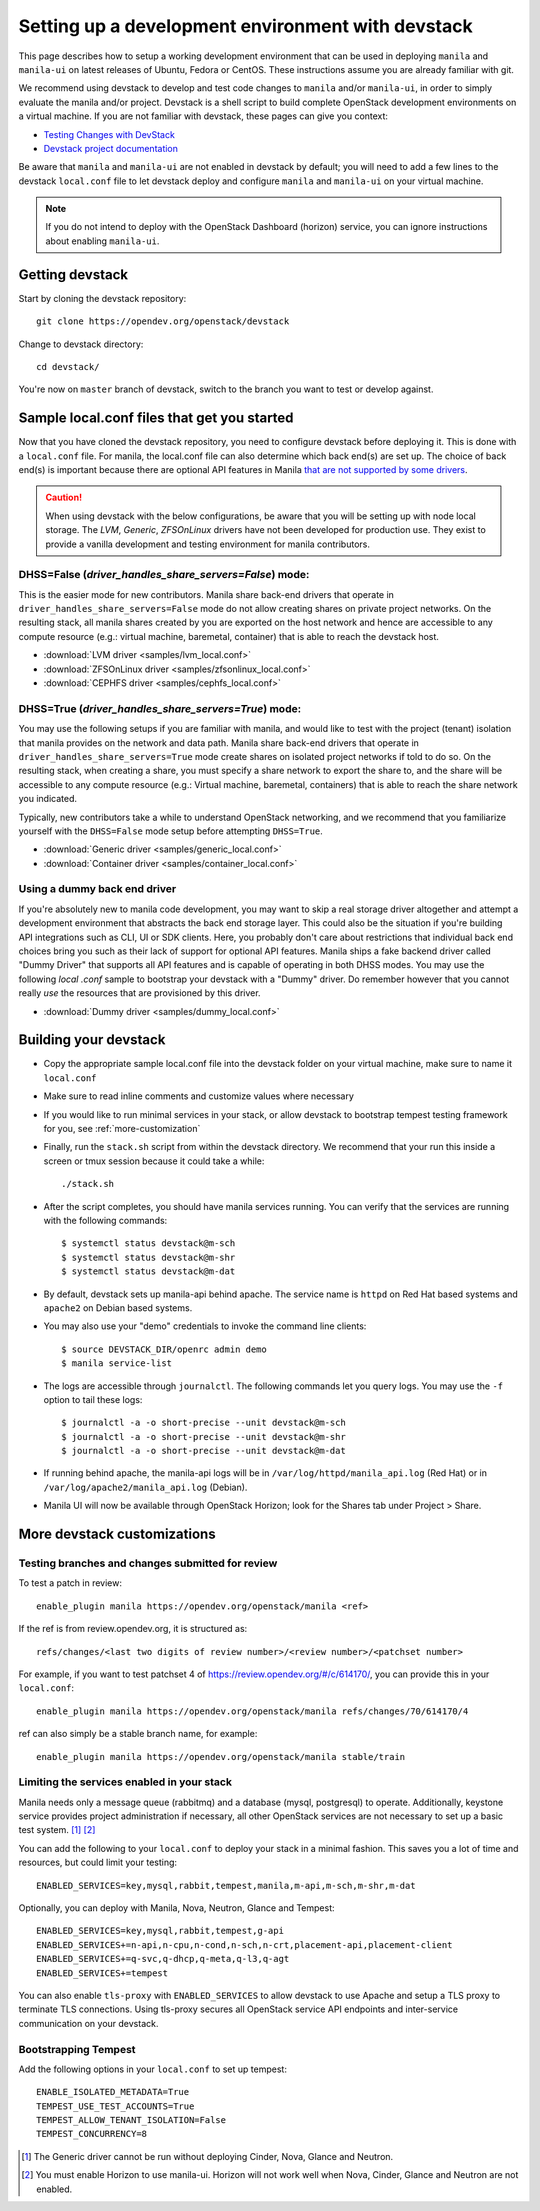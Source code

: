 ..
      Copyright 2016 Red Hat, Inc.
      All Rights Reserved.
      not use this file except in compliance with the License. You may obtain
      a copy of the License at

          http://www.apache.org/licenses/LICENSE-2.0

      Unless required by applicable law or agreed to in writing, software
      distributed under the License is distributed on an "AS IS" BASIS, WITHOUT
      WARRANTIES OR CONDITIONS OF ANY KIND, either express or implied. See the
      License for the specific language governing permissions and limitations
      under the License.

.. _setting-up-manila-devstack:

Setting up a development environment with devstack
==================================================

This page describes how to setup a working development
environment that can be used in deploying ``manila`` and ``manila-ui`` on
latest releases of Ubuntu, Fedora or CentOS. These instructions assume you
are already familiar with git.

We recommend using devstack to develop and test code changes to ``manila``
and/or ``manila-ui``, in order to simply evaluate the manila and/or project.
Devstack is a shell script to build complete OpenStack development
environments on a virtual machine. If you are not familiar with devstack,
these pages can give you context:

* `Testing Changes with DevStack <https://docs.openstack.org/contributors/code-and-documentation/devstack.html>`_
* `Devstack project documentation <https://docs.openstack.org/devstack/latest>`_

Be aware that ``manila`` and ``manila-ui`` are not enabled in devstack by
default; you will need to add a few lines to the devstack ``local.conf``
file to let devstack deploy and configure ``manila`` and ``manila-ui`` on
your virtual machine.

.. note::

    If you do not intend to deploy with the OpenStack Dashboard (horizon)
    service, you can ignore instructions about enabling ``manila-ui``.

Getting devstack
----------------

Start by cloning the devstack repository::

    git clone https://opendev.org/openstack/devstack

Change to devstack directory::

    cd devstack/


You're now on ``master`` branch of devstack, switch to the branch you want
to test or develop against.

Sample local.conf files that get you started
--------------------------------------------

Now that you have cloned the devstack repository, you need to
configure devstack before deploying it.  This is done with a ``local.conf``
file.  For manila, the local.conf file can also determine which back end(s)
are set up. The choice of back end(s) is important because there are optional
API features in Manila `that are not supported by some drivers
<../admin/share_back_ends_feature_support_mapping.html>`_.

.. caution::

    When using devstack with the below configurations, be aware that you will
    be setting up with node local storage. The `LVM`, `Generic`,
    `ZFSOnLinux` drivers have not been developed for production use.
    They exist to provide a vanilla development and testing environment for
    manila contributors.

DHSS=False (`driver_handles_share_servers=False`) mode:
`````````````````````````````````````````````````````````
This is the easier mode for new contributors. Manila share back-end drivers
that operate in ``driver_handles_share_servers=False`` mode do not allow
creating shares on private project networks. On the resulting stack, all
manila shares created by you are exported on the host network and hence are
accessible to any compute resource (e.g.: virtual machine, baremetal,
container) that is able to reach the devstack host.

* :download:`LVM driver <samples/lvm_local.conf>`
* :download:`ZFSOnLinux driver <samples/zfsonlinux_local.conf>`
* :download:`CEPHFS driver <samples/cephfs_local.conf>`

DHSS=True (`driver_handles_share_servers=True`) mode:
```````````````````````````````````````````````````````

You may use the following setups if you are familiar with manila,
and would like to test with the project (tenant) isolation that manila
provides on the network and data path. Manila share back-end drivers that
operate in ``driver_handles_share_servers=True`` mode create shares on
isolated project networks if told to do so. On the resulting stack, when
creating a share, you must specify a share network to export the share to,
and the share will be accessible to any compute resource (e.g.: Virtual
machine, baremetal, containers) that is able to reach the share network you
indicated.

Typically, new contributors take a while to understand OpenStack networking,
and we recommend that you familiarize yourself with the ``DHSS=False`` mode
setup before attempting ``DHSS=True``.

* :download:`Generic driver <samples/generic_local.conf>`
* :download:`Container driver <samples/container_local.conf>`

Using a dummy back end driver
`````````````````````````````

If you're absolutely new to manila code development, you may want to skip a
real storage driver altogether and attempt a development environment that
abstracts the back end storage layer. This could also be the situation if
you're building API integrations such as CLI, UI or SDK clients. Here, you
probably don't care about restrictions that individual back end choices bring
you such as their lack of support for optional API features. Manila ships a
fake backend driver called "Dummy Driver" that supports all API features and
is capable of operating in both DHSS modes. You may use the following `local
.conf` sample to bootstrap your devstack with a "Dummy" driver. Do remember
however that you cannot really *use* the resources that are provisioned by
this driver.

* :download:`Dummy driver <samples/dummy_local.conf>`

Building your devstack
----------------------

* Copy the appropriate sample local.conf file into the devstack folder on your
  virtual machine, make sure to name it ``local.conf``
* Make sure to read inline comments and customize values where necessary
* If you would like to run minimal services in your stack, or allow devstack
  to bootstrap tempest testing framework for you, see :ref:`more-customization`
* Finally, run the ``stack.sh`` script from within the devstack directory. We
  recommend that your run this inside a screen or tmux session because it
  could take a while::

    ./stack.sh

* After the script completes, you should have manila services running. You can
  verify that the services are running with the following commands::

    $ systemctl status devstack@m-sch
    $ systemctl status devstack@m-shr
    $ systemctl status devstack@m-dat

* By default, devstack sets up manila-api behind apache. The service name is
  ``httpd`` on Red Hat based systems and ``apache2`` on Debian based systems.

* You may also use your "demo" credentials to invoke the command line
  clients::

    $ source DEVSTACK_DIR/openrc admin demo
    $ manila service-list

* The logs are accessible through ``journalctl``. The following commands let
  you query logs. You may use the ``-f`` option to tail these logs::

    $ journalctl -a -o short-precise --unit devstack@m-sch
    $ journalctl -a -o short-precise --unit devstack@m-shr
    $ journalctl -a -o short-precise --unit devstack@m-dat

* If running behind apache, the manila-api logs will be in
  ``/var/log/httpd/manila_api.log`` (Red Hat) or
  in ``/var/log/apache2/manila_api.log`` (Debian).

* Manila UI will now be available through OpenStack Horizon; look for the
  Shares tab under Project > Share.


.. _more-customization:

More devstack customizations
----------------------------

Testing branches and changes submitted for review
`````````````````````````````````````````````````

To test a patch in review::

    enable_plugin manila https://opendev.org/openstack/manila <ref>

If the ref is from review.opendev.org, it is structured as::

    refs/changes/<last two digits of review number>/<review number>/<patchset number>

For example, if you want to test patchset 4 of https://review.opendev.org/#/c/614170/,
you can provide this in your ``local.conf``::

    enable_plugin manila https://opendev.org/openstack/manila refs/changes/70/614170/4

ref can also simply be a stable branch name, for example::

    enable_plugin manila https://opendev.org/openstack/manila stable/train

Limiting the services enabled in your stack
````````````````````````````````````````````

Manila needs only a message queue (rabbitmq) and a database (mysql,
postgresql) to operate. Additionally, keystone service provides project
administration if necessary, all other OpenStack services are not necessary
to set up a basic test system. [#f1]_ [#f2]_

You can add the following to your ``local.conf`` to deploy your stack in a
minimal fashion. This saves you a lot of time and resources, but could limit
your testing::

    ENABLED_SERVICES=key,mysql,rabbit,tempest,manila,m-api,m-sch,m-shr,m-dat

Optionally, you can deploy with Manila, Nova, Neutron, Glance and Tempest::

    ENABLED_SERVICES=key,mysql,rabbit,tempest,g-api
    ENABLED_SERVICES+=n-api,n-cpu,n-cond,n-sch,n-crt,placement-api,placement-client
    ENABLED_SERVICES+=q-svc,q-dhcp,q-meta,q-l3,q-agt
    ENABLED_SERVICES+=tempest

You can also enable ``tls-proxy`` with ``ENABLED_SERVICES`` to allow
devstack to use Apache and setup a TLS proxy to terminate TLS connections.
Using tls-proxy secures all OpenStack service API endpoints and inter-service
communication on your devstack.

Bootstrapping Tempest
`````````````````````

Add the following options in your ``local.conf`` to set up tempest::

    ENABLE_ISOLATED_METADATA=True
    TEMPEST_USE_TEST_ACCOUNTS=True
    TEMPEST_ALLOW_TENANT_ISOLATION=False
    TEMPEST_CONCURRENCY=8


.. [#f1] The Generic driver cannot be run without deploying Cinder, Nova,
         Glance and Neutron.
.. [#f2] You must enable Horizon to use manila-ui. Horizon will not work
         well when Nova, Cinder, Glance and Neutron are not enabled.
